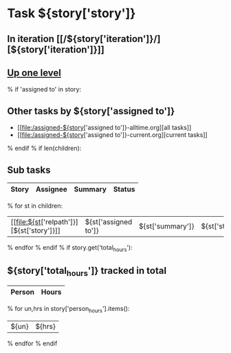 #+OPTIONS: toc:nil        (no TOC at all)
#+STYLE:    <link rel="stylesheet" type="text/css" href="/stylesheet.css" />
* Task ${story['story']}
** In iteration [[/${story['iteration']}/][${story['iteration']}]]
** [[file:../index.org][Up one level]]
% if 'assigned to' in story:
** Other tasks by ${story['assigned to']}
- [[file:/assigned-${story['assigned to']}-alltime.org][all tasks]] 
- [[file:/assigned-${story['assigned to']}-current.org][current tasks]]
% endif
% if len(children):
** Sub tasks
| Story | Assignee | Summary | Status |
|-------+----------+---------+--------|
% for st in children:
|  [[file:${st['relpath']}][${st['story']}]]     | ${st['assigned to']} | ${st['summary']} | ${st['status']} |
% endfor
% endif
% if story.get('total_hours'):
** ${story['total_hours']} tracked in total
| Person | Hours |
|--------+-------|
% for un,hrs in story['person_hours'].items():
| ${un} | ${hrs} |
% endfor
% endif
